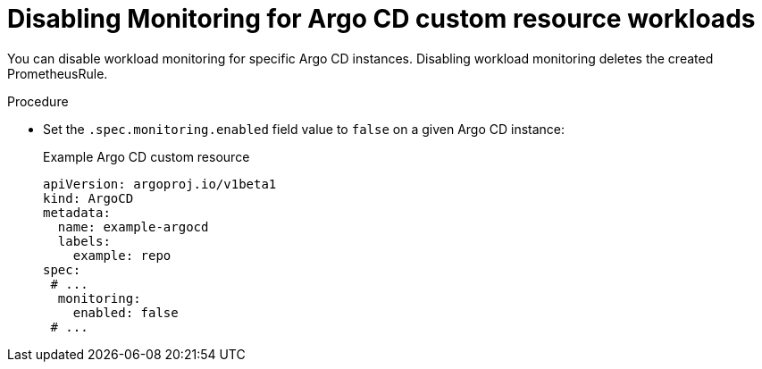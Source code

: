 // Module included in the following assemblies:
//
// * observability/monitoring/monitoring-argo-cd-custom-resource-workloads.adoc

:_mod-docs-content-type: PROCEDURE
[id="gitops-disabling-monitoring-for-argo-cd-custom-resource-workloads_{context}"]
= Disabling Monitoring for Argo CD custom resource workloads

You can disable workload monitoring for specific Argo CD instances. Disabling workload monitoring deletes the created PrometheusRule.

.Procedure

* Set the `.spec.monitoring.enabled` field value to `false` on a given Argo CD instance:
+
.Example Argo CD custom resource

[source,yaml]
----
apiVersion: argoproj.io/v1beta1
kind: ArgoCD
metadata:
  name: example-argocd
  labels:
    example: repo
spec:
 # ...
  monitoring:
    enabled: false
 # ...
----